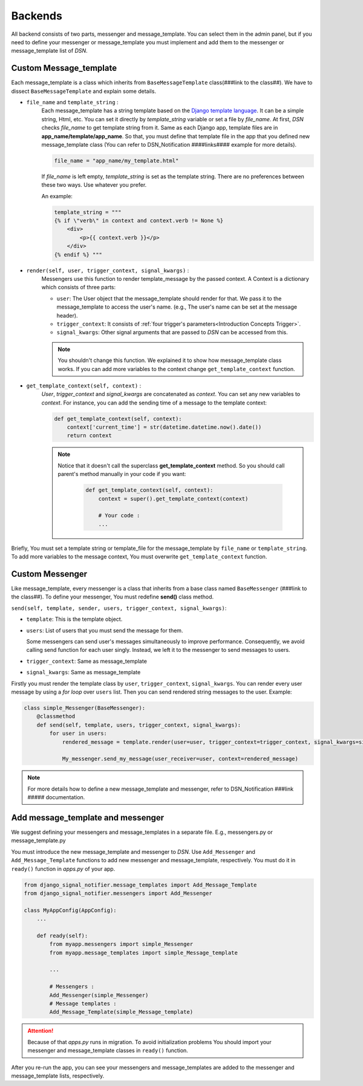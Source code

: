 ============
Backends
============

All backend consists of two parts, messenger and message_template.
You can select them in the admin panel, but if you need to define your messenger or message_template you must implement and add them to the messenger or message_template list of *DSN*.


.. _Backends Custom_Message_template:

Custom Message_template
-----------------------
Each message_template is a class which inherits from ``BaseMessageTemplate`` class(###link to the class##). We have to dissect ``BaseMessageTemplate`` and explain some details.

* ``file_name`` and ``template_string`` :
    Each message_template has a string template based on the `Django template language <https://docs.djangoproject.com/en/3.0/ref/templates/language/>`_. It can be a simple string, Html, etc.
    You can set it directly by *template_string* variable or set a file by *file_name*. At first, *DSN* checks *file_name* to get template string from it.
    Same as each Django app, template files are in **app_name/template/app_name**.
    So that, you must define that template file in the app that you defined new message_template class (You can refer to DSN_Notification ####links#### example for more details).

    .. code-block:: python

        file_name = "app_name/my_template.html"

    If *file_name* is left empty, *template_string* is set as the template string.
    There are no preferences between these two ways. Use whatever you prefer.

    An example:

    .. code-block:: python

            template_string = """
            {% if \"verb\" in context and context.verb != None %}
                <div>
                    <p>{{ context.verb }}</p>
                </div>
            {% endif %} """

* ``render(self, user, trigger_context, signal_kwargs)`` :
    Messengers use this function to render template_message by the passed context.
    A Context is a dictionary which consists of three parts:

    * ``user``: The User object that the message_template should render for that. We pass it to the message_template to access the user's name. (e.g., The user's name can be set at the message header).
    * ``trigger_context``: It consists of :ref:`four trigger's parameters<Introduction Concepts Trigger>`.
    * ``signal_kwargs``: Other signal arguments that are passed to *DSN* can be accessed from this.


    .. note::

        You shouldn't change this function. We explained it to show how message_template class works. If you can add more variables to the context change ``get_template_context`` function.

* ``get_template_context(self, context)`` :
    *User*, *trigger_context* and *signal_kwargs* are concatenated as *context*.
    You can set any new variables to *context*. For instance, you can add the sending time of a message to the template context:

    .. code-block:: python

        def get_template_context(self, context):
            context['current_time'] = str(datetime.datetime.now().date())
            return context


    .. note::

        Notice that it doesn't call the superclass **get_template_context** method. So you should call parent's method manually in your code if you want:

            .. code-block:: python

                def get_template_context(self, context):
                    context = super().get_template_context(context)

                    # Your code :
                    ...

Briefly, You must set a template string or template_file for the message_template by ``file_name`` or ``template_string``.
To add more variables to the message context, You must overwrite ``get_template_context`` function.


.. _Backends Custom_Messenger:

Custom Messenger
-----------------

Like message_template, every messenger is a class that inherits from a base class named ``BaseMessenger`` (###link to the class##).
To define your messenger, You must redefine **send()** class method.

``send(self, template, sender, users, trigger_context, signal_kwargs)``:

* ``template``: This is the template object.

* ``users``: List of users that you must send the message for them.

  Some messengers can send user's messages simultaneously to improve performance. Consequently, we avoid calling send function for each user singly.
  Instead, we left it to the messenger to send messages to users.

* ``trigger_context``: Same as message_template

* ``signal_kwargs``: Same as message_template

Firstly you must render the template class by ``user``, ``trigger_context``, ``signal_kwargs``. You can render every user message by using a *for loop* over ``users`` list. Then you can send rendered string messages to the user.
Example:

.. code-block:: python

    class simple_Messenger(BaseMessenger):
        @classmethod
        def send(self, template, users, trigger_context, signal_kwargs):
            for user in users:
                rendered_message = template.render(user=user, trigger_context=trigger_context, signal_kwargs=signal_kwargs)

                My_messenger.send_my_message(user_receiver=user, context=rendered_message)


.. note::

    For more details how to define a new message_template and messenger, refer to DSN_Notification ###link ##### documentation.


.. _Backends Add_message_template_and_messenger:

Add message_template and messenger
-------------------------------------
We suggest defining your messengers and message_templates in a separate file. E.g., messengers.py or message_template.py

You must introduce the new message_template and messenger to *DSN*. Use ``Add_Messenger`` and ``Add_Message_Template`` functions to add new messenger and message_template, respectively.
You must do it in ``ready()`` function in *apps.py* of your app.


.. code-block:: python

    from django_signal_notifier.message_templates import Add_Message_Template
    from django_signal_notifier.messengers import Add_Messenger

    class MyAppConfig(AppConfig):
        ...

        def ready(self):
            from myapp.messengers import simple_Messenger
            from myapp.message_templates import simple_Message_template

            ...

            # Messengers :
            Add_Messenger(simple_Messenger)
            # Message templates :
            Add_Message_Template(simple_Message_template)


.. attention::

    Because of that *apps.py* runs in migration. To avoid initialization problems
    You should import your messenger and message_template classes in ``ready()`` function.

After you re-run the app, you can see your messengers and message_templates are added to the messenger and message_template lists, respectively.
